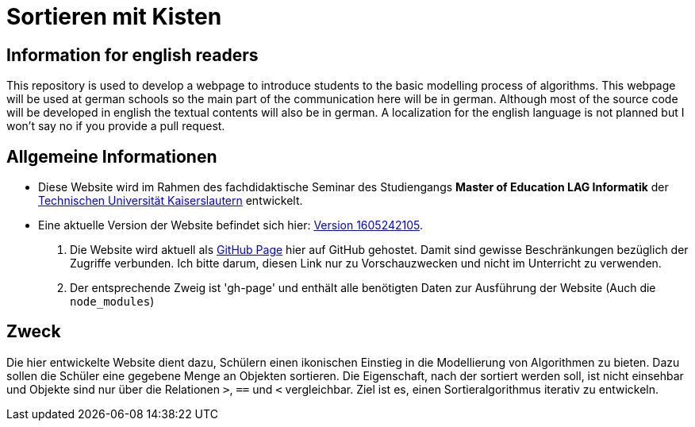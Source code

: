 = Sortieren mit Kisten

== Information for english readers

This repository is used to develop a webpage to introduce students to the basic modelling process of algorithms. This webpage will be used at german schools so the main part of the communication here will be in german. Although most of the source code will be developed in english the textual contents will also be in german. A localization for the english language is not planned but I won't say no if you provide a pull request.

== Allgemeine Informationen

* Diese Website wird im Rahmen des fachdidaktische Seminar des Studiengangs *Master of Education LAG Informatik* der https://www.uni-kl.de[Technischen Universität Kaiserslautern] entwickelt.
* Eine aktuelle Version der Website befindet sich hier: http://themetalone.github.io/sortieren-mit-kisten/[Version 1605242105].
. Die Website wird aktuell als https://help.github.com/categories/github-pages-basics/[GitHub Page] hier auf GitHub gehostet. Damit sind gewisse Beschränkungen bezüglich der Zugriffe verbunden. Ich bitte darum, diesen Link nur zu Vorschauzwecken und nicht im Unterricht zu verwenden.
. Der entsprechende Zweig ist 'gh-page' und enthält alle benötigten Daten zur Ausführung der Website (Auch die `node_modules`)

== Zweck

Die hier entwickelte Website dient dazu, Schülern einen ikonischen Einstieg in die Modellierung von Algorithmen zu bieten. Dazu sollen die Schüler eine gegebene Menge an Objekten sortieren. Die Eigenschaft, nach der sortiert werden soll, ist nicht einsehbar und Objekte sind nur über die Relationen `>`, `==` und `<` vergleichbar. Ziel ist es, einen Sortieralgorithmus iterativ zu entwickeln.
